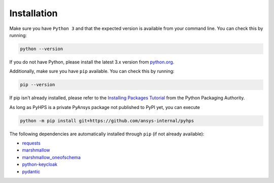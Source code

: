 .. _installation:

Installation
============

Make sure you have ``Python 3`` and that the expected version is available from your command line. You can check this by running:

.. code:: 

    python --version

If you do not have Python, please install the latest 3.x version from `python.org <https://python.org>`_.

Additionally, make sure you have ``pip`` available. You can check this by running:

.. code:: 

    pip --version

If pip isn't already installed, please refer to the `Installing Packages Tutorial <https://packaging.python.org/tutorials/installing-packages/>`_ from the Python Packaging Authority.


As long as PyHPS is a private PyAnsys package not published to PyPI yet, you can execute

.. code:: 

    python -m pip install git+https://github.com/ansys-internal/pyhps

The following dependencies are automatically installed through ``pip`` (if not already available):

- requests_
- marshmallow_
- marshmallow_oneofschema_
- python-keycloak_
- pydantic_

.. _requests: https://pypi.org/project/requests/
.. _marshmallow: https://pypi.org/project/marshmallow/
.. _marshmallow_oneofschema: https://pypi.org/project/marshmallow-oneofschema/
.. _cachetools: https://pypi.org/project/cachetools/
.. _python-keycloak: https://pypi.org/project/python-keycloak/
.. _pydantic: https://pypi.org/project/pydantic/
